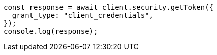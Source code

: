 // This file is autogenerated, DO NOT EDIT
// Use `node scripts/generate-docs-examples.js` to generate the docs examples

[source, js]
----
const response = await client.security.getToken({
  grant_type: "client_credentials",
});
console.log(response);
----
